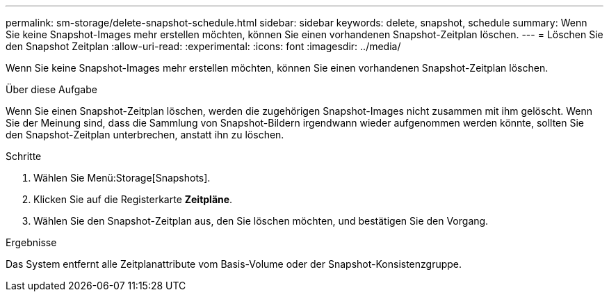 ---
permalink: sm-storage/delete-snapshot-schedule.html 
sidebar: sidebar 
keywords: delete, snapshot, schedule 
summary: Wenn Sie keine Snapshot-Images mehr erstellen möchten, können Sie einen vorhandenen Snapshot-Zeitplan löschen. 
---
= Löschen Sie den Snapshot Zeitplan
:allow-uri-read: 
:experimental: 
:icons: font
:imagesdir: ../media/


[role="lead"]
Wenn Sie keine Snapshot-Images mehr erstellen möchten, können Sie einen vorhandenen Snapshot-Zeitplan löschen.

.Über diese Aufgabe
Wenn Sie einen Snapshot-Zeitplan löschen, werden die zugehörigen Snapshot-Images nicht zusammen mit ihm gelöscht. Wenn Sie der Meinung sind, dass die Sammlung von Snapshot-Bildern irgendwann wieder aufgenommen werden könnte, sollten Sie den Snapshot-Zeitplan unterbrechen, anstatt ihn zu löschen.

.Schritte
. Wählen Sie Menü:Storage[Snapshots].
. Klicken Sie auf die Registerkarte *Zeitpläne*.
. Wählen Sie den Snapshot-Zeitplan aus, den Sie löschen möchten, und bestätigen Sie den Vorgang.


.Ergebnisse
Das System entfernt alle Zeitplanattribute vom Basis-Volume oder der Snapshot-Konsistenzgruppe.
